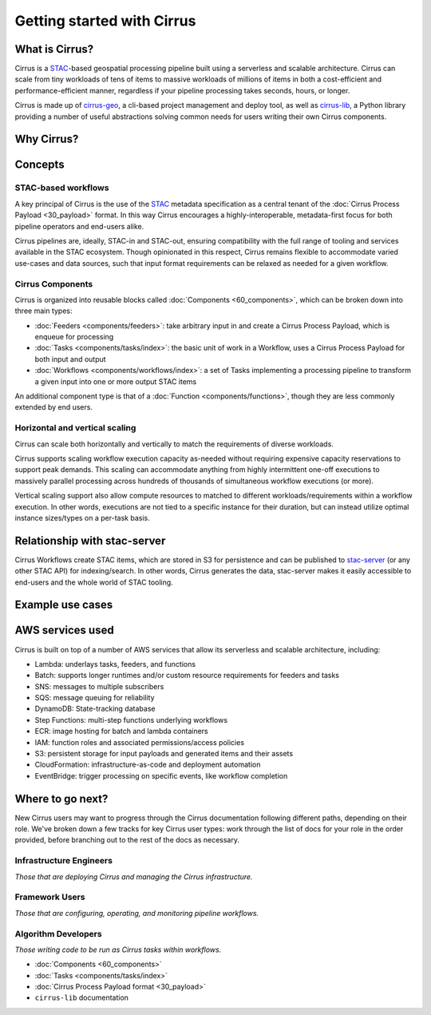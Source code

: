 Getting started with Cirrus
===========================

What is Cirrus?
---------------

Cirrus is a `STAC`_-based geospatial processing pipeline built using a serverless
and scalable architecture. Cirrus can scale from tiny workloads of tens of items
to massive workloads of millions of items in both a cost-efficient and
performance-efficient manner, regardless if your pipeline processing takes
seconds, hours, or longer.

Cirrus is made up of `cirrus-geo`_, a cli-based project management and deploy tool, as
well as `cirrus-lib`_, a Python library providing a number of useful
abstractions solving common needs for users writing their own Cirrus components.

.. _STAC: https://stacspec.org/
.. _cirrus-geo: https://cirrus-geo.github.com/cirrus-geo
.. _cirrus-lib: https://cirrus-geo.github.com/cirrus-lib


Why Cirrus?
-----------


Concepts
--------

STAC-based workflows
^^^^^^^^^^^^^^^^^^^^

A key principal of Cirrus is the use of the `STAC`_ metadata specification as a
central tenant of the :doc:`Cirrus Process Payload <30_payload>` format. In this
way Cirrus encourages a highly-interoperable, metadata-first focus for both
pipeline operators and end-users alike.

Cirrus pipelines are, ideally, STAC-in and STAC-out, ensuring compatibility with
the full range of tooling and services available in the STAC ecosystem. Though
opinionated in this respect, Cirrus remains flexible to accommodate varied
use-cases and data sources, such that input format requirements can be relaxed as
needed for a given workflow.


Cirrus Components
^^^^^^^^^^^^^^^^^

Cirrus is organized into reusable blocks called :doc:`Components
<60_components>`, which can be broken down into three main types:

* :doc:`Feeders <components/feeders>`: take arbitrary input in and create a
  Cirrus Process Payload, which is enqueue for processing
* :doc:`Tasks <components/tasks/index>`: the basic unit of work in a Workflow, uses a
  Cirrus Process Payload for both input and output
* :doc:`Workflows <components/workflows/index>`: a set of Tasks implementing a
  processing pipeline to transform a given input into one or more output STAC
  items

An additional component type is that of a :doc:`Function
<components/functions>`, though they are less commonly extended by end users.



Horizontal and vertical scaling
^^^^^^^^^^^^^^^^^^^^^^^^^^^^^^^

Cirrus can scale both horizontally and vertically to match the requirements of
diverse workloads.

Cirrus supports scaling workflow execution capacity as-needed without requiring
expensive capacity reservations to support peak demands. This scaling can
accommodate anything from highly intermittent one-off executions to massively
parallel processing across hundreds of thousands of simultaneous workflow
executions (or more).

Vertical scaling support also allow compute resources to matched to different
workloads/requirements within a workflow execution. In other words, executions
are not tied to a specific instance for their duration, but can instead utilize
optimal instance sizes/types on a per-task basis.


Relationship with stac-server
-----------------------------

Cirrus Workflows create STAC items, which are stored in S3 for persistence and
can be published to `stac-server`_ (or any other STAC API) for indexing/search.
In other words, Cirrus generates the data, stac-server makes it easily
accessible to end-users and the whole world of STAC tooling.

.. _stac-server: https://github.com/stac-utils/stac-server


Example use cases
-----------------


AWS services used
-----------------

Cirrus is built on top of a number of AWS services that allow its serverless and
scalable architecture, including:

* Lambda: underlays tasks, feeders, and functions
* Batch: supports longer runtimes and/or custom resource requirements for
  feeders and tasks
* SNS: messages to multiple subscribers
* SQS: message queuing for reliability
* DynamoDB: State-tracking database
* Step Functions: multi-step functions underlying workflows
* ECR: image hosting for batch and lambda containers
* IAM: function roles and associated permissions/access policies
* S3: persistent storage for input payloads and generated items and their assets
* CloudFormation: infrastructure-as-code and deployment automation
* EventBridge: trigger processing on specific events, like workflow completion


Where to go next?
-----------------

New Cirrus users may want to progress through the Cirrus documentation
following different paths, depending on their role. We've broken down a few
tracks for key Cirrus user types: work through the list of docs for your role
in the order provided, before branching out to the rest of the docs as
necessary.


Infrastructure Engineers
^^^^^^^^^^^^^^^^^^^^^^^^

*Those that are deploying Cirrus and managing the Cirrus infrastructure.*


Framework Users
^^^^^^^^^^^^^^^

*Those that are configuring, operating, and monitoring pipeline workflows.*




Algorithm Developers
^^^^^^^^^^^^^^^^^^^^

*Those writing code to be run as Cirrus tasks within workflows.*

* :doc:`Components <60_components>`
* :doc:`Tasks <components/tasks/index>`
* :doc:`Cirrus Process Payload format <30_payload>`
* ``cirrus-lib`` documentation
